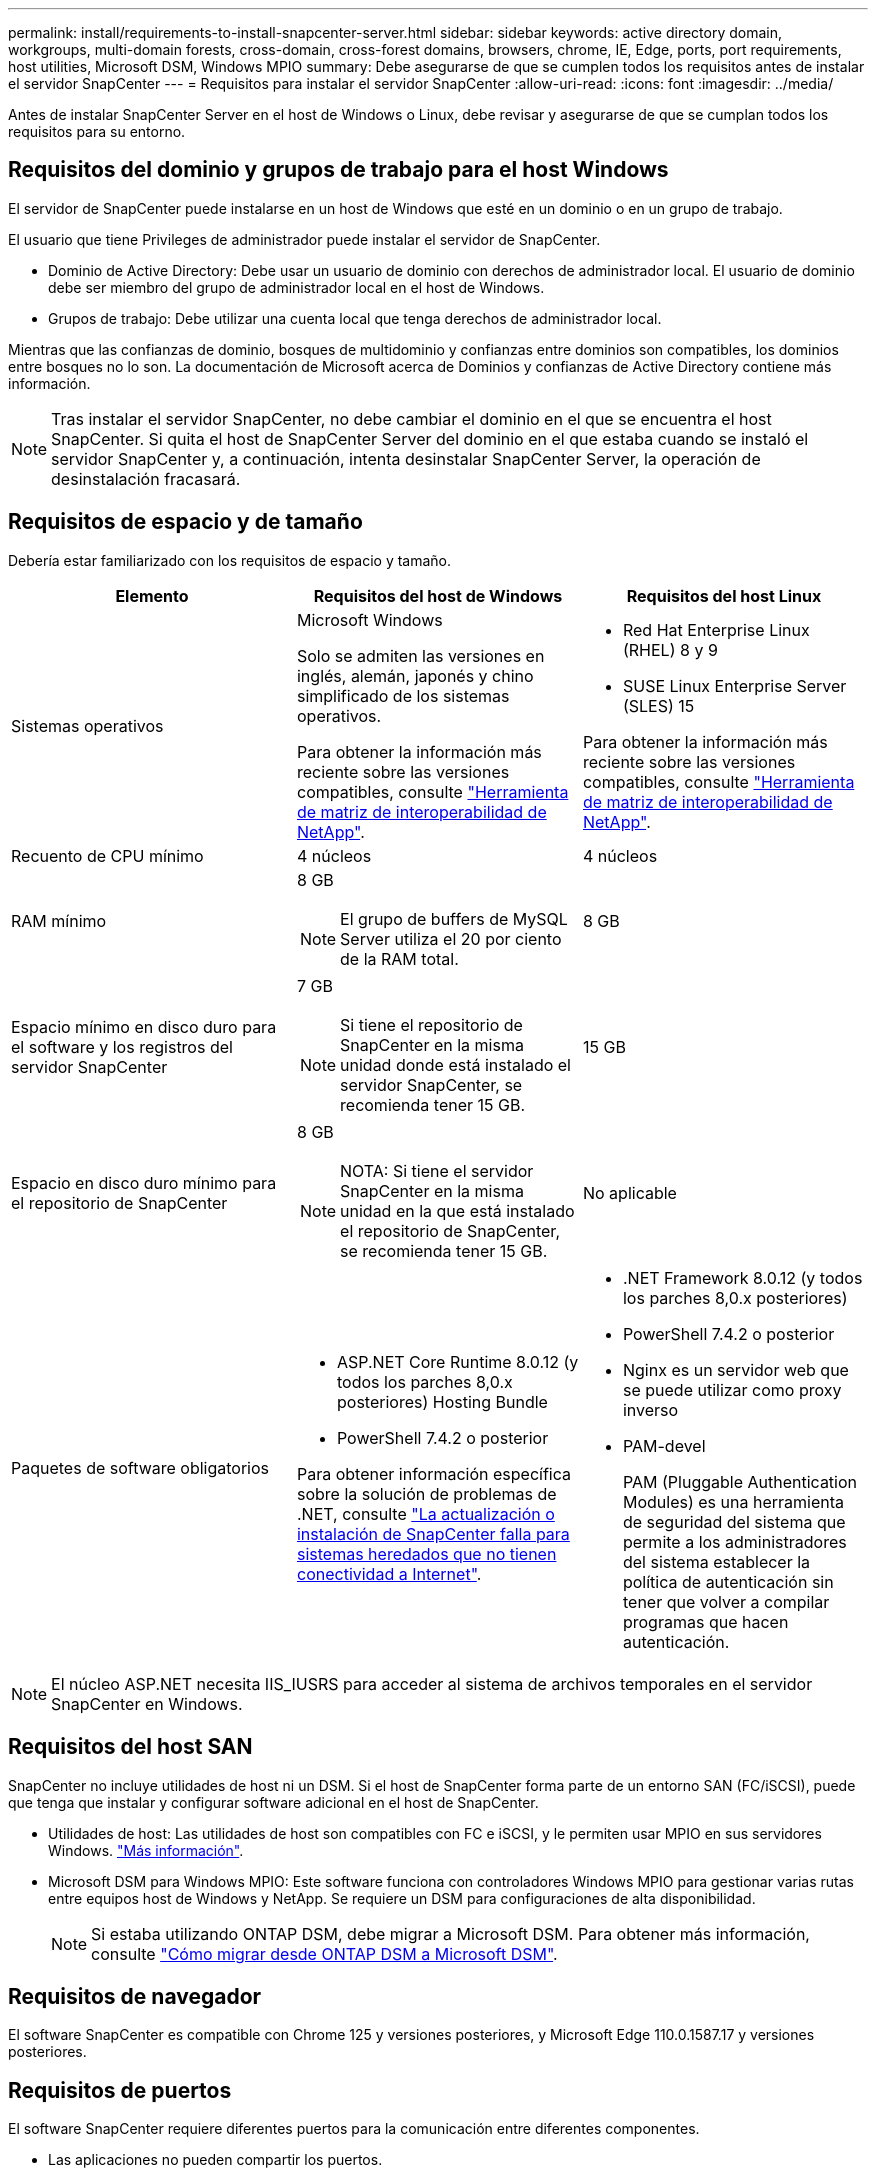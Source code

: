 ---
permalink: install/requirements-to-install-snapcenter-server.html 
sidebar: sidebar 
keywords: active directory domain, workgroups, multi-domain forests, cross-domain, cross-forest domains, browsers, chrome, IE, Edge, ports, port requirements, host utilities, Microsoft DSM, Windows MPIO 
summary: Debe asegurarse de que se cumplen todos los requisitos antes de instalar el servidor SnapCenter 
---
= Requisitos para instalar el servidor SnapCenter
:allow-uri-read: 
:icons: font
:imagesdir: ../media/


[role="lead"]
Antes de instalar SnapCenter Server en el host de Windows o Linux, debe revisar y asegurarse de que se cumplan todos los requisitos para su entorno.



== Requisitos del dominio y grupos de trabajo para el host Windows

El servidor de SnapCenter puede instalarse en un host de Windows que esté en un dominio o en un grupo de trabajo.

El usuario que tiene Privileges de administrador puede instalar el servidor de SnapCenter.

* Dominio de Active Directory: Debe usar un usuario de dominio con derechos de administrador local. El usuario de dominio debe ser miembro del grupo de administrador local en el host de Windows.
* Grupos de trabajo: Debe utilizar una cuenta local que tenga derechos de administrador local.


Mientras que las confianzas de dominio, bosques de multidominio y confianzas entre dominios son compatibles, los dominios entre bosques no lo son. La documentación de Microsoft acerca de Dominios y confianzas de Active Directory contiene más información.


NOTE: Tras instalar el servidor SnapCenter, no debe cambiar el dominio en el que se encuentra el host SnapCenter. Si quita el host de SnapCenter Server del dominio en el que estaba cuando se instaló el servidor SnapCenter y, a continuación, intenta desinstalar SnapCenter Server, la operación de desinstalación fracasará.



== Requisitos de espacio y de tamaño

Debería estar familiarizado con los requisitos de espacio y tamaño.

|===
| Elemento | Requisitos del host de Windows | Requisitos del host Linux 


 a| 
Sistemas operativos
 a| 
Microsoft Windows

Solo se admiten las versiones en inglés, alemán, japonés y chino simplificado de los sistemas operativos.

Para obtener la información más reciente sobre las versiones compatibles, consulte https://imt.netapp.com/matrix/imt.jsp?components=121033;&solution=1258&isHWU&src=IMT["Herramienta de matriz de interoperabilidad de NetApp"^].
 a| 
* Red Hat Enterprise Linux (RHEL) 8 y 9
* SUSE Linux Enterprise Server (SLES) 15


Para obtener la información más reciente sobre las versiones compatibles, consulte https://imt.netapp.com/matrix/imt.jsp?components=121032;&solution=1258&isHWU&src=IMT["Herramienta de matriz de interoperabilidad de NetApp"^].



 a| 
Recuento de CPU mínimo
 a| 
4 núcleos
 a| 
4 núcleos



 a| 
RAM mínimo
 a| 
8 GB


NOTE: El grupo de buffers de MySQL Server utiliza el 20 por ciento de la RAM total.
 a| 
8 GB



 a| 
Espacio mínimo en disco duro para el software y los registros del servidor SnapCenter
 a| 
7 GB


NOTE: Si tiene el repositorio de SnapCenter en la misma unidad donde está instalado el servidor SnapCenter, se recomienda tener 15 GB.
 a| 
15 GB



 a| 
Espacio en disco duro mínimo para el repositorio de SnapCenter
 a| 
8 GB


NOTE: NOTA: Si tiene el servidor SnapCenter en la misma unidad en la que está instalado el repositorio de SnapCenter, se recomienda tener 15 GB.
 a| 
No aplicable



 a| 
Paquetes de software obligatorios
 a| 
* ASP.NET Core Runtime 8.0.12 (y todos los parches 8,0.x posteriores) Hosting Bundle
* PowerShell 7.4.2 o posterior


Para obtener información específica sobre la solución de problemas de .NET, consulte https://kb.netapp.com/Advice_and_Troubleshooting/Data_Protection_and_Security/SnapCenter/SnapCenter_upgrade_or_install_fails_with_%22This_KB_is_not_related_to_the_OS%22["La actualización o instalación de SnapCenter falla para sistemas heredados que no tienen conectividad a Internet"^].
 a| 
* .NET Framework 8.0.12 (y todos los parches 8,0.x posteriores)
* PowerShell 7.4.2 o posterior
* Nginx es un servidor web que se puede utilizar como proxy inverso
* PAM-devel
+
PAM (Pluggable Authentication Modules) es una herramienta de seguridad del sistema que permite a los administradores del sistema establecer la política de autenticación sin tener que volver a compilar programas que hacen autenticación.



|===

NOTE: El núcleo ASP.NET necesita IIS_IUSRS para acceder al sistema de archivos temporales en el servidor SnapCenter en Windows.



== Requisitos del host SAN

SnapCenter no incluye utilidades de host ni un DSM. Si el host de SnapCenter forma parte de un entorno SAN (FC/iSCSI), puede que tenga que instalar y configurar software adicional en el host de SnapCenter.

* Utilidades de host: Las utilidades de host son compatibles con FC e iSCSI, y le permiten usar MPIO en sus servidores Windows. https://docs.netapp.com/us-en/ontap-sanhost/hu_sanhost_index.html["Más información"^].
* Microsoft DSM para Windows MPIO: Este software funciona con controladores Windows MPIO para gestionar varias rutas entre equipos host de Windows y NetApp. Se requiere un DSM para configuraciones de alta disponibilidad.
+

NOTE: Si estaba utilizando ONTAP DSM, debe migrar a Microsoft DSM. Para obtener más información, consulte https://kb.netapp.com/Advice_and_Troubleshooting/Data_Storage_Software/Data_ONTAP_DSM_for_Windows_MPIO/How_to_migrate_from_Data_ONTAP_DSM_4.1p1_to_Microsoft_native_DSM["Cómo migrar desde ONTAP DSM a Microsoft DSM"^].





== Requisitos de navegador

El software SnapCenter es compatible con Chrome 125 y versiones posteriores, y Microsoft Edge 110.0.1587.17 y versiones posteriores.



== Requisitos de puertos

El software SnapCenter requiere diferentes puertos para la comunicación entre diferentes componentes.

* Las aplicaciones no pueden compartir los puertos.
* En el caso de los puertos personalizables, puede seleccionar un puerto personalizado durante la instalación si no quiere usar el predeterminado.
* En el caso de los puertos fijos, tiene que aceptar el número de puerto predeterminado.
* Servidores de seguridad
+
** Firewalls, proxies u otros dispositivos de red no deben interferir con las conexiones.
** Si especifica un puerto personalizado al instalar SnapCenter, tendrá que añadir un regla de firewall en el host del plugin para dicho puerto en el cargador del plugin de SnapCenter.




En la tabla siguiente se enumeran los distintos puertos y sus valores predeterminados.

|===
| Nombre de puerto | Números de puerto | Protocolo | Dirección | Descripción 


 a| 
Puerto web de SnapCenter
 a| 
8146
 a| 
HTTPS
 a| 
Bidireccional
 a| 
Este puerto se usa para establecer la comunicación entre el cliente SnapCenter (el usuario SnapCenter) y el servidor SnapCenter, y también se utiliza para establecer la comunicación de los hosts del plugin con el servidor SnapCenter.

Puede personalizar el número de puerto.



 a| 
Puerto de comunicación SMCore de SnapCenter
 a| 
8145
 a| 
HTTPS
 a| 
Bidireccional
 a| 
Este puerto se utiliza para establecer la comunicación entre SnapCenter Server y los hosts en los que se han instalado los plugins de SnapCenter.

Puede personalizar el número de puerto.



 a| 
Puerto de servicio del programador
 a| 
8154
 a| 
HTTPS
 a| 
 a| 
Este puerto se utiliza para orquestar los flujos de trabajo del programador de SnapCenter para todos los plugins gestionados dentro del host del servidor SnapCenter de forma centralizada.

Puede personalizar el número de puerto.



 a| 
Puerto RabbitMQ
 a| 
5672
 a| 
TCP
 a| 
 a| 
Este es el puerto predeterminado en el que RabbitMQ escucha y se utiliza para la comunicación del modelo editor-suscriptor entre el servicio Programador y SnapCenter.



 a| 
Puerto MySQL
 a| 
3306
 a| 
HTTPS
 a| 
 a| 
El puerto se utiliza para comunicarse con la base de datos del repositorio de SnapCenter. Puede crear conexiones seguras desde el servidor SnapCenter al servidor MySQL. link:../install/concept_configure_secured_mysql_connections_with_snapcenter_server.html["Leer más"]



 a| 
Hosts de plugins de Windows
 a| 
135, 445
 a| 
TCP
 a| 
 a| 
Este puerto se utiliza para establecer la comunicación entre el servidor de SnapCenter y el host en el que se está instalando el plugin. El rango de puertos dinámicos adicional especificado por Microsoft también debe estar abierto.



 a| 
Hosts de plugins de Linux o AIX
 a| 
22
 a| 
SSH
 a| 
Unidireccional
 a| 
Este puerto se utiliza para establecer la comunicación entre el servidor de SnapCenter y el host, iniciado desde el servidor al host del cliente.



 a| 
Paquete de plugins de SnapCenter para Windows, Linux o AIX
 a| 
8145
 a| 
HTTPS
 a| 
Bidireccional
 a| 
Este puerto se utiliza para establecer la comunicación entre SMCore y los hosts en los que está instalado el paquete de plugins. Personalizable.

Puede personalizar el número de puerto.



 a| 
Plugin de SnapCenter para base de datos de Oracle
 a| 
27216
 a| 
 a| 
 a| 
El puerto de JDBC predeterminado, lo utiliza el plugin para Oracle para conectarse a la base de datos de Oracle.



 a| 
Plugin de SnapCenter para base de datos de Exchange
 a| 
909
 a| 
 a| 
 a| 
NET predeterminado. El plugin para Windows utiliza el puerto TCP para conectarse a las devoluciones de llamadas VSS de Exchange.



 a| 
Complementos compatibles con NetApp para SnapCenter
 a| 
9090
 a| 
HTTPS
 a| 
 a| 
Este es un puerto interno que se utiliza solo en el host del complemento; no se requiere excepción de firewall.

La comunicación entre el servidor SnapCenter y los complementos se enruta a través del puerto 8145.



 a| 
Puerto de comunicación del clúster de ONTAP o de SVM
 a| 
* 443 (HTTPS)
* 80 (HTTP)

 a| 
* HTTPS
* HTTP

 a| 
Bidireccional
 a| 
El puerto se utiliza en SAL (capa de abstracción del almacenamiento) para establecer la comunicación entre el host que ejecuta SnapCenter Server y SVM. Actualmente, el puerto también se utiliza en SAL en SnapCenter para los hosts del plugin de Windows para establecer la comunicación entre el host del plugin de SnapCenter y SVM.



 a| 
Plugin de SnapCenter para base de datos SAP HANA
 a| 
* 3instance_number13
* 3instance_number15

 a| 
* HTTPS
* HTTP

 a| 
Bidireccional
 a| 
Para un tenant único de un contenedor de base de datos multitenant (MDC), el número del puerto termina en 13; para los que no son MDC, el número de puerto termina en 15.

Puede personalizar el número de puerto.



 a| 
Complemento de SnapCenter para PostgreSQL
 a| 
5432
 a| 
 a| 
 a| 
Este puerto es el puerto PostgreSQL predeterminado utilizado para la comunicación del plugin para PostgreSQL con el clúster PostgreSQL.

Puede personalizar el número de puerto.

|===